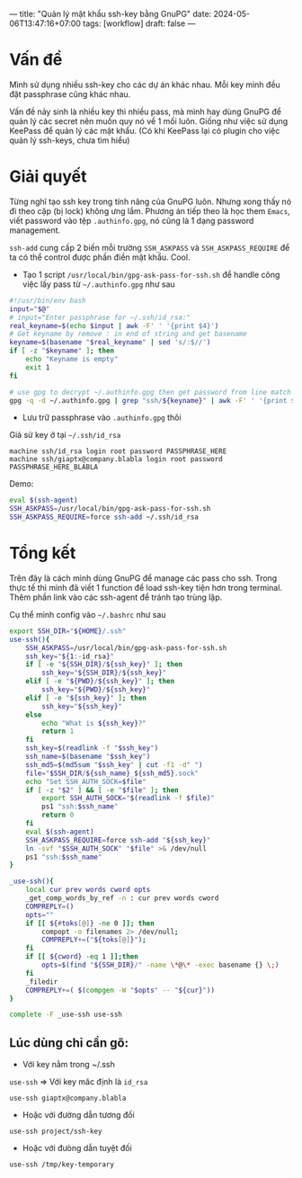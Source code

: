 ---
title: "Quản lý mật khẩu ssh-key bằng GnuPG"
date: 2024-05-06T13:47:16+07:00
tags: [workflow]
draft: false
---

* Vấn đề
Mình sử dụng nhiều ssh-key cho các dự án khác nhau. Mỗi key mình đều đặt passphrase cũng khác nhau.

Vấn đề nảy sinh là nhiều key thì nhiều pass, mà mình hay dùng GnuPG để quản lý các secret nên muốn quy nó về 1 mối luôn.
Giống như việc sử dụng KeePass để quản lý các mật khẩu. (Có khi KeePass lại có plugin cho việc quản lý ssh-keys, chưa tìm hiểu)

* Giải quyết
Từng nghĩ tạo ssh key trong tính năng của GnuPG luôn. Nhưng xong thấy nó đi theo cặp (bị lock) không ưng lắm.
Phương án tiếp theo là học them ~Emacs~, viết password vào tệp ~.authinfo.gpg~, nó cũng là 1 dạng password management.

~ssh-add~ cung cấp 2 biến mỗi trường ~SSH_ASKPASS~ và ~SSH_ASKPASS_REQUIRE~ để ta có thể control được phần điền mật khẩu. Cool.


- Tạo 1 script ~/usr/local/bin/gpg-ask-pass-for-ssh.sh~ để handle công việc lấy pass từ ~~/.authinfo.gpg~ như sau
#+begin_src sh :results none :tangle /usr/local/bin/gpg-ask-pass-for-ssh.sh
#!/usr/bin/env bash
input="$@"
# input="Enter passphrase for ~/.ssh/id_rsa:"
real_keyname=$(echo $input | awk -F' ' '{print $4}')
# Get keyname by remove : in end of string and get basename
keyname=$(basename "$real_keyname" | sed 's/:$//')
if [ -z "$keyname" ]; then
    echo "Keyname is empty"
    exit 1
fi

# use gpg to decrypt ~/.authinfo.gpg then get password from line match with ssh/keyname
gpg -q -d ~/.authinfo.gpg | grep "ssh/${keyname}" | awk -F' ' '{print $6}'
#+end_src

- Lưu trữ passphrase vào ~.authinfo.gpg~ thôi

Giả sử key ở tại ~~/.ssh/id_rsa~

#+begin_src authinfo :results none
machine ssh/id_rsa login root password PASSPHRASE_HERE
machine ssh/giaptx@company.blabla login root password PASSPHRASE_HERE_BLABLA
#+end_src


Demo:
#+begin_src sh :results none
eval $(ssh-agent)
SSH_ASKPASS=/usr/local/bin/gpg-ask-pass-for-ssh.sh
SSH_ASKPASS_REQUIRE=force ssh-add ~/.ssh/id_rsa
#+end_src


* Tổng kết
Trên đây là cách mình dùng GnuPG để manage các pass cho ssh. Trong thực tế thì mình đã viết 1 function để load ssh-key tiện hơn trong terminal.
Thêm phần link vào các ssh-agent để tránh tạo trùng lặp.

Cụ thể mình config vào ~~/.bashrc~ như sau

#+begin_src bash :results none
export SSH_DIR="${HOME}/.ssh"
use-ssh(){
    SSH_ASKPASS=/usr/local/bin/gpg-ask-pass-for-ssh.sh
    ssh_key="${1:-id_rsa}"
    if [ -e "${SSH_DIR}/${ssh_key}" ]; then
        ssh_key="${SSH_DIR}/${ssh_key}"
    elif [ -e "${PWD}/${ssh_key}" ]; then
        ssh_key="${PWD}/${ssh_key}"
    elif [ -e "${ssh_key}" ]; then
        ssh_key="${ssh_key}"
    else
        echo "What is ${ssh_key}?"
        return 1
    fi
    ssh_key=$(readlink -f "$ssh_key")
    ssh_name=$(basename "$ssh_key")
    ssh_md5=$(md5sum "$ssh_key" | cut -f1 -d" ")
    file="$SSH_DIR/${ssh_name}_${ssh_md5}.sock"
    echo "Set SSH_AUTH_SOCK=$file"
    if [ -z "$2" ] && [ -e "$file" ]; then
        export SSH_AUTH_SOCK="$(readlink -f $file)"
        ps1 "ssh:$ssh_name"
        return 0
    fi
    eval $(ssh-agent)
    SSH_ASKPASS_REQUIRE=force ssh-add "${ssh_key}"
    ln -svf "$SSH_AUTH_SOCK" "$file" >& /dev/null
    ps1 "ssh:$ssh_name"
}

_use-ssh(){
    local cur prev words cword opts
    _get_comp_words_by_ref -n : cur prev words cword
    COMPREPLY=()
    opts=""
    if [[ ${#toks[@]} -ne 0 ]]; then
        compopt -o filenames 2> /dev/null;
        COMPREPLY+=("${toks[@]}");
    fi
    if [[ ${cword} -eq 1 ]];then
        opts=$(find "${SSH_DIR}/" -name \*@\* -exec basename {} \;)
    fi
    _filedir
    COMPREPLY+=( $(compgen -W "$opts" -- "${cur}"))
}

complete -F _use-ssh use-ssh
#+end_src

** Lúc dùng chỉ cần gõ:
- Với key nằm trong ~/.ssh
~use-ssh~ => Với key măc định là ~id_rsa~

~use-ssh giaptx@company.blabla~

- Hoặc với đường dẫn tương đối

~use-ssh project/ssh-key~

- Hoặc với đưòng dẫn tuyệt đối
~use-ssh /tmp/key-temporary~
